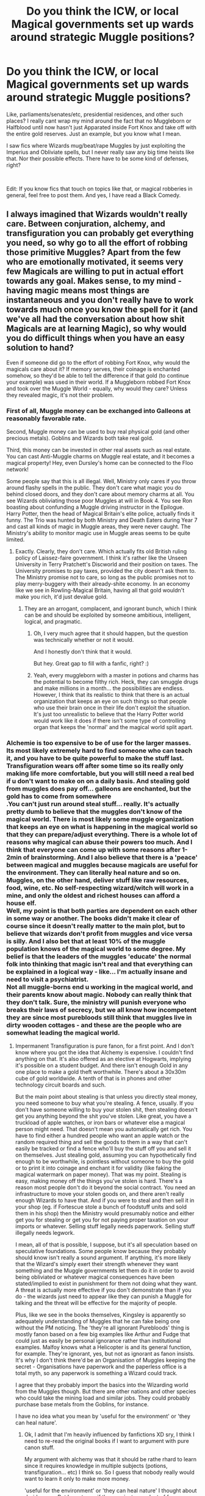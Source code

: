 #+TITLE: Do you think the ICW, or local Magical governments set up wards around strategic Muggle positions?

* Do you think the ICW, or local Magical governments set up wards around strategic Muggle positions?
:PROPERTIES:
:Score: 5
:DateUnix: 1579380455.0
:DateShort: 2020-Jan-19
:FlairText: Discussion
:END:
Like, parliaments/senates/etc, presidential residences, and other such places? I really cant wrap my mind around the fact that no Muggleborn or Halfblood until now hasn't just Apparated inside Fort Knox and take off with the entire gold reserves. Just an example, but you know what I mean.

I saw fics where Wizards mug/beat/rape Muggles by just exploiting the Imperius and Obliviate spells, but I never really saw any big time heists like that. Nor their possible effects. There have to be some kind of defenses, right?

​

Edit: If you know fics that touch on topics like that, or magical robberies in general, feel free to post them. And yes, I have read a Black Comedy.


** I always imagined that Wizards wouldn't really care. Between conjuration, alchemy, and transfiguration you can probably get everything you need, so why go to all the effort of robbing those primitive Muggles? Apart from the few who are emotionally motivated, it seems very few Magicals are willing to put in actual effort towards any goal. Makes sense, to my mind - having magic means most things are instantaneous and you don't really have to work towards much once you know the spell for it (and we've all had the conversation about how shit Magicals are at learning Magic), so why would you do difficult things when you have an easy solution to hand?

Even if someone did go to the effort of robbing Fort Knox, why would the magicals care about it? If memory serves, their coinage is enchanted somehow, so they'd be able to tell the difference if that gold (to continue your example) was used in their world. If a Muggleborn robbed Fort Knox and took over the Muggle World - equally, why would they care? Unless they revealed magic, it's not their problem.
:PROPERTIES:
:Author: Avalon1632
:Score: 7
:DateUnix: 1579382605.0
:DateShort: 2020-Jan-19
:END:

*** First of all, Muggle money can be exchanged into Galleons at reasonably favorable rate.

Second, Muggle money can be used to buy real physical gold (and other precious metals). Goblins and Wizards both take real gold.

Third, this money can be invested in other real assets such as real estate. You can cast Anti-Muggle charms on Muggle real estate, and it becomes a magical property! Hey, even Dursley's home can be connected to the Floo network!

Some people say that this is all illegal. Well, Ministry only cares if you throw around flashy spells in the public. They don't care what magic you do behind closed doors, and they don't care about memory charms at all. You see Wizards obliviating those poor Muggles at will in Book 4. You see Ron boasting about confunding a Muggle driving instructor in the Epilogue. Harry Potter, then the head of Magical Britain's elite police, actually finds it funny. The Trio was hunted by both Ministry and Death Eaters during Year 7 and cast all kinds of magic in Muggle areas, they were never caught. The Ministry's ability to monitor magic use in Muggle areas seems to be quite limited.
:PROPERTIES:
:Author: InquisitorCOC
:Score: 1
:DateUnix: 1579383652.0
:DateShort: 2020-Jan-19
:END:

**** Exactly. Clearly, they don't care. Which actually fits old British ruling policy of Laissez-faire government. I think it's rather like the Unseen University in Terry Pratchett's Discworld and their position on taxes. The University promises to pay taxes, provided the city doesn't ask them to. The Ministry promise not to care, so long as the public promises not to play merry-buggery with their already-shite economy. In an economy like we see in Rowling-Magical Britain, having all that gold wouldn't make you rich, it'd just devalue gold.
:PROPERTIES:
:Author: Avalon1632
:Score: 3
:DateUnix: 1579384164.0
:DateShort: 2020-Jan-19
:END:

***** They are an arrogant, complacent, and ignorant bunch, which I think can be and should be exploited by someone ambitious, intelligent, logical, and pragmatic.
:PROPERTIES:
:Author: InquisitorCOC
:Score: 3
:DateUnix: 1579384598.0
:DateShort: 2020-Jan-19
:END:

****** Oh, I very much agree that it should happen, but the question was technically whether or not it would.

And I honestly don't think that it would.

But hey. Great gap to fill with a fanfic, right? :)
:PROPERTIES:
:Author: Avalon1632
:Score: 2
:DateUnix: 1579385225.0
:DateShort: 2020-Jan-19
:END:


****** Yeah, every muggleborn with a master in potions and charms has the potential to become filthy rich. Heck, they can smuggle drugs and make millions in a month... the possibilities are endless.\\
However, I think that its realistic to think that there is an actual organization that keeps an eye on such things so that people who use their brain once in their life don't exploit the situation.\\
It's just too unrealistic to believe that the Harry Potter world would work like it does if there isn't some type of controlling organ that keeps the 'normal' and the magical world split apart.
:PROPERTIES:
:Author: Paajin
:Score: 2
:DateUnix: 1581641660.0
:DateShort: 2020-Feb-14
:END:


*** Alchemie is too expensive to be of use for the larger masses. Its most likely extremely hard to find someone who can teach it, and you have to be quite powerful to make the stuff last. Transfiguration wears off after some time so its really only making life more comfortable, but you will still need a real bed if u don't want to make on on a daily basis. And stealing gold from muggles does pay off... galleons are enchanted, but the gold has to come from somewhere\\
.You can't just run around steal stuff... really. It's actually pretty dumb to believe that the muggles don't know of the magical world. There is most likely some muggle organization that keeps an eye on what is happening in the magical world so that they can prepare/adjust everything. There is a whole lot of reasons why magical can abuse their powers too much. And I think that everyone can come up with some reasons after 1-2min of brainstorming. And I also believe that there is a 'peace' between magical and muggles because magicals are useful for the environment. They can literally heal nature and so on. Muggles, on the other hand, deliver stuff like raw resources, food, wine, etc. No self-respecting wizard/witch will work in a mine, and only the oldest and richest houses can afford a house elf.\\
Well, my point is that both parties are dependent on each other in some way or another. The books didn't make it clear of course since it doesn't really matter to the main plot, but to believe that wizards don't profit from muggles and vice versa is silly. And I also bet that at least 10% of the muggle population knows of the magical world to some degree. My belief is that the leaders of the muggles 'educate' the normal folk into thinking that magic isn't real and that everything can be explained in a logical way - like... I'm actually insane and need to visit a psychiatrist.\\
Not all muggle-borns end u working in the magical world, and their parents know about magic. Nobody can really think that they don't talk. Sure, the ministry will punish everyone who breaks their laws of secrecy, but we all know how incompetent they are since most purebloods still think that muggles live in dirty wooden cottages - and these are the people who are somewhat leading the magical world.
:PROPERTIES:
:Author: Paajin
:Score: 1
:DateUnix: 1581641046.0
:DateShort: 2020-Feb-14
:END:

**** Impermanent Transfiguration is pure fanon, for a first point. And I don't know where you got the idea that Alchemy is expensive. I couldn't find anything on that. It's also offered as an elective at Hogwarts, implying it's possible on a student budget. And there isn't enough Gold in any one place to make a gold theft worthwhile. There's about a 30x30m cube of gold worldwide. A tenth of that is in phones and other technology circuit boards and such.

But the main point about stealing is that unless you directly steal money, you need someone to buy what you're stealing. A fence, usually. If you don't have someone willing to buy your stolen shit, then stealing doesn't get you anything beyond the shit you've stolen. Like great, you have a truckload of apple watches, or iron bars or whatever else a magical person might need. That doesn't mean you automatically get rich. You have to find either a hundred people who want an apple watch or the random required thing and sell the goods to them in a way that can't easily be tracked or find a fence who'll buy the stuff off you and sell it on themselves. Just stealing gold, assuming you can hypothetically find enough to be worthwhile, is pointless without someone to buy the gold or to print it into coinage and enchant it for validity (like faking the magical watermark on paper money). That was my point. Stealing is easy, making money off the things you've stolen is hard. There's a reason most people don't do it beyond the social contract. You need an infrastructure to move your stolen goods on, and there aren't really enough Wizards to have that. And if you were to steal and then sell it in your shop (eg. if Fortescue stole a bunch of foodstuff units and sold them in his shop) then the Ministry would presumably notice and either get you for stealing or get you for not paying proper taxation on your imports or whatever. Selling stuff legally needs paperwork. Selling stuff illegally needs legwork.

I mean, all of that is possible, I suppose, but it's all speculation based on speculative foundations. Some people know because they probably should know isn't really a sound argument. If anything, it's more likely that the Wizard's simply exert their strength whenever they want something and the Muggle governments let them do it in order to avoid being obliviated or whatever magical consequences have been stated/implied to exist in punishment for them not doing what they want. A threat is actually more effective if you don't demonstrate than if you do - the wizards just need to appear like they can punish a Muggle for talking and the threat will be effective for the majority of people.

Plus, like we see in the books themselves, Kingsley is apparently so adequately understanding of Muggles that he can fake being one without the PM noticing. The 'they're all ignorant Purebloods' thing is mostly fanon based on a few big examples like Arthur and Fudge that could just as easily be personal ignorance rather than institutional examples. Malfoy knows what a Helicopter is and its general function, for example. They're ignorant, yes, but not as ignorant as fanon insists. It's why I don't think there'd be an Organisation of Muggles keeping the secret - Organisations have paperwork and the paperless office is a total myth, so any paperwork is something a Wizard could track.

I agree that they probably import the basics into the Wizarding world from the Muggles though. But there are other nations and other species who could take the mining load and similar jobs. They could probably purchase base metals from the Goblins, for instance.

I have no idea what you mean by 'useful for the environment' or 'they can heal nature'.
:PROPERTIES:
:Author: Avalon1632
:Score: 1
:DateUnix: 1581699313.0
:DateShort: 2020-Feb-14
:END:

***** Ok, I admit that I'm heavily influenced by fanfictions XD sry, I think I need to re-read the original books if I want to argument with pure canon stuff.

My argument with alchemy was that it should be rathe rhard to learn since it requires knowledge in multiple subjects (potions, transfiguration... etc) I think so. So I guess that nobody really would want to learn it only to make more money.

'useful for the environment' or 'they can heal nature' I thought about druids or so. But Im not sure if they are just a product of fanon :o
:PROPERTIES:
:Author: Paajin
:Score: 1
:DateUnix: 1581947935.0
:DateShort: 2020-Feb-17
:END:

****** No biggie. Headcanon whatever you wanna headcanon, but canon is what canon is. Personally, I prefer mostly fanon stuff myself anyway - Rowling was great at making a world seem magic, but she wasn't good at making her world seem like a world. Flimsy AF worldbuilding, as the kids might say these days. :)

You have a point there. It is probably hard to learn, but in the same way that mechanical engineering and chemistry is. If you wanna learn to make money, you'd probably be willing to put the effort in, just like you'd probably be willing to learn chemistry if you wanted to make meth. People get into medicine for the money, and that's a nightmare of a thing to get qualified to do.

I mean, druids are a real thing. We have a whole bunch of them gather at Stonehenge here every year. No actual magic, obviously, but they're a real group with things they believe in. Modern Druidry does the whole healing the world thing, but there's a lot of evidence that older Druids from before the big decrease in the group's popularity didn't. I don't remember them ever being mentioned in canon, but I'm not overly familiar with canon either. :)
:PROPERTIES:
:Author: Avalon1632
:Score: 1
:DateUnix: 1582195553.0
:DateShort: 2020-Feb-20
:END:


** also, there is nothing to stop a wizard duplicating muggle bills and spending them. Goblims could recognise fake cash but if you had a hundred dollar note and duplicated it one hundred times you can make ten thousand dollars easy as anything.
:PROPERTIES:
:Author: jasoneill23
:Score: 4
:DateUnix: 1579416196.0
:DateShort: 2020-Jan-19
:END:


** One of the reasons I dislike the fanon idea of "wards" is that canonically, wizards place very little faith in fixed magical protections. With one notable exception (the Bond of Blood Charm), even with the very best protective enchantments, the best they seem to be able to achieve against a determined, resourceful wizard is delay. In the magical arms race, the state of play is somewhat like the state of castles after the introduction of the cannon: fixed defences may still have some use, but there is no such thing as an impregnable defence.

Rather, wizards place much more store in active defence, such as:

- Having a wizard at hand to actively combat enemies e.g. Kingsley protecting the PM, or Order members guarding the Department of Mysteries;

- A powerful magical creature to protect a place e.g. Fluffy (the obstacle which presented Quirrell with the greatest difficulty in PS), Voldemort's inferi in the Cave, and more generally acromantula and sphinxes;

- Curses which seek to harm intruders after entry (rather than Charms to prevent entry in the first place) e.g. the cursed Peverell ring; the potion in the Cave.

The most protected places have a combination of these: the Lestrange vault was guarded by a dragon and had the Gemino curse inside; Egyptian tombs have curses, magical traps, and magical creatures defending them.

Personally I like this piece of worldbuilding. It reflects the general principle of "the problem is, the other side has magic too" - that is, whatever magic you may set up, while it may be OP against non-magical forces, there will always be another piece of magic to get around it. When you set human creativity against static defences, human creativity will always come out on top.

So ultimately, if you want to protect something, there is no replacement for being there in person. So to return to the OP question, I doubt there are "wards" in place to protect senior Muggle figures. However, there may well be wizards assigned to their protection. Unlikely to be an Auror in normal times, as they are a valuable resource that you can't just have sitting around protecting a Muggle all day, but maybe a mid-level DMLE official.
:PROPERTIES:
:Author: Taure
:Score: 6
:DateUnix: 1579440643.0
:DateShort: 2020-Jan-19
:END:


** They could and they should but they won't. Wizards are...well, selfish is the best word I can think of. Most of them ignore Muggles but they'd still want carte blanche.

Remember, the SoS wasn't created for non-magical protection; it's for wizard convenience. Since the protections won't be helping wizards (and in fact would be hindering them!) they won't do it.
:PROPERTIES:
:Author: YOB1997
:Score: 3
:DateUnix: 1579395646.0
:DateShort: 2020-Jan-19
:END:
